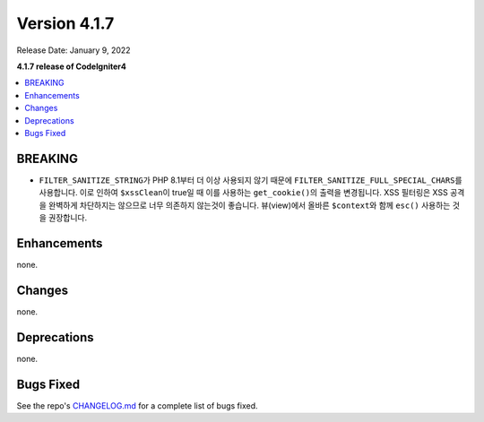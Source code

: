 Version 4.1.7
#############

Release Date: January 9, 2022

**4.1.7 release of CodeIgniter4**

.. contents::
    :local:
    :depth: 2

BREAKING
********

- ``FILTER_SANITIZE_STRING``\ 가 PHP 8.1부터 더 이상 사용되지 않기 때문에 ``FILTER_SANITIZE_FULL_SPECIAL_CHARS``\ 를 사용합니다. 이로 인하여 ``$xssClean``\ 이 true일 때 이를 사용하는 ``get_cookie()``\ 의 출력을 변경됩니다. XSS 필터링은 XSS 공격을 완벽하게 차단하지는 않으므로 너무 의존하지 않는것이 좋습니다. 뷰(view)에서 올바른 ``$context``\ 와 함께 ``esc()``\  사용하는 것을 권장합니다.

Enhancements
************

none.

Changes
*******

none.

Deprecations
************

none.

Bugs Fixed
**********

See the repo's `CHANGELOG.md <https://github.com/codeigniter4/CodeIgniter4/blob/develop/CHANGELOG.md>`_ for a complete list of bugs fixed.
